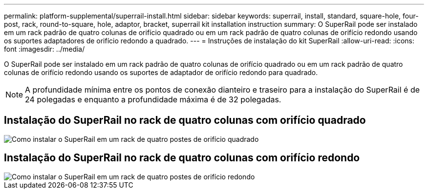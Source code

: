 ---
permalink: platform-supplemental/superrail-install.html 
sidebar: sidebar 
keywords: superrail, install, standard, square-hole, four-post, rack, round-to-square, hole, adaptor, bracket, superrail kit installation instruction 
summary: O SuperRail pode ser instalado em um rack padrão de quatro colunas de orifício quadrado ou em um rack padrão de quatro colunas de orifício redondo usando os suportes adaptadores de orifício redondo a quadrado. 
---
= Instruções de instalação do kit SuperRail
:allow-uri-read: 
:icons: font
:imagesdir: ../media/


[role="lead"]
O SuperRail pode ser instalado em um rack padrão de quatro colunas de orifício quadrado ou em um rack padrão de quatro colunas de orifício redondo usando os suportes de adaptador de orifício redondo para quadrado.


NOTE: A profundidade mínima entre os pontos de conexão dianteiro e traseiro para a instalação do SuperRail é de 24 polegadas e enquanto a profundidade máxima é de 32 polegadas.



== Instalação do SuperRail no rack de quatro colunas com orifício quadrado

image::../media/drw_superrail_square_hole_four_post_kit_re_release.png[Como instalar o SuperRail em um rack de quatro postes de orifício quadrado]



== Instalação do SuperRail no rack de quatro colunas com orifício redondo

image::../media/drw_superrail_round_hole_four_post_kit_re_release.png[Como instalar o SuperRail em um rack de quatro postes de orifício redondo]
